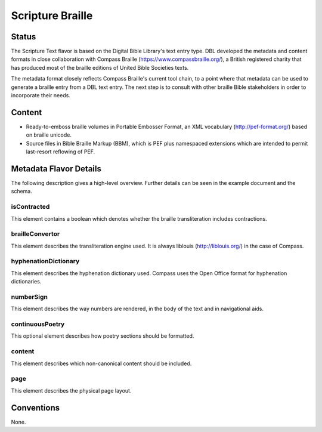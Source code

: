 #################
Scripture Braille
#################

======
Status
======

The Scripture Text flavor is based on the Digital Bible Library's text entry type. DBL developed the metadata and content formats in close collaboration with Compass Braille (https://www.compassbraille.org/), a British registered charity that has produced most of the braille editions of United Bible Societies texts.

The metadata format closely reflects Compass Braille's current tool chain, to a point where that metadata can be used to generate a braille entry from a DBL text entry. The next step is to consult with other braille Bible stakeholders in order to incorporate their needs.

=======
Content
=======

* Ready-to-emboss braille volumes in Portable Embosser Format, an XML vocabulary (http://pef-format.org/) based on braille unicode.

* Source files in Bible Braille Markup (BBM), which is PEF plus namespaced extensions which are intended to permit last-resort reflowing of PEF.

=======================
Metadata Flavor Details
=======================

The following description gives a high-level overview. Further details can be seen in the example document and the schema.

------------
isContracted
------------

This element contains a boolean which denotes whether the braille transliteration includes contractions.

----------------
brailleConvertor
----------------

This element describes the transliteration engine used. It is always liblouis (http://liblouis.org/) in the case of Compass.

---------------------
hyphenationDictionary
---------------------

This element describes the hyphenation dictionary used. Compass uses the Open Office format for hyphenation dictionaries.

----------
numberSign
----------

This element describes the way numbers are rendered, in the body of the text and in navigational aids.

----------------
continuousPoetry
----------------

This optional element describes how poetry sections should be formatted.

-------
content
-------

This element describes which non-canonical content should be included.

----
page
----

This element describes the physical page layout.

===========
Conventions
===========

None.